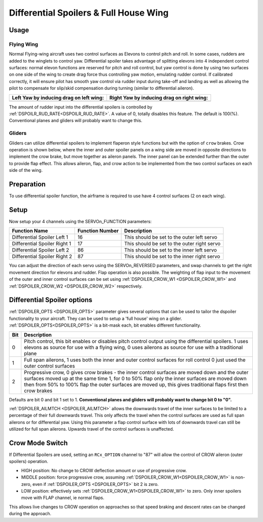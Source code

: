 .. _differential-spoilers:

=========================================
Differential Spoilers & Full House Wing
=========================================

Usage
=====

Flying Wing
-----------
Normal Flying-wing aircraft uses two control surfaces as Elevons to
control pitch and roll. In some cases, rudders are added to the winglets
to control yaw. Differential spoiler takes advantage of splitting
elevons into 4 independent control surfaces: normal elevon functions are
reserved for pitch and roll control, but yaw control is done by using
two surfaces on one side of the wing to create drag force thus
controlling yaw motion, emulating rudder control. If calibrated correctly, it will ensure pilot
has smooth yaw control via rudder input during take-off and landing as well as allowing the pilot to compensate for slip/skid compensation during turning (similar to differential aileron).

+-----------------------------------------------+-------------------------------------------------+
| **Left Yaw by inducing drag on left wing:**   | **Right Yaw by inducing drag on right wing:**   |
+-----------------------------------------------+-------------------------------------------------+
| |4surfLeftYaw|                                | |4surfRightYaw|                                 |
+-----------------------------------------------+-------------------------------------------------+

The amount of rudder input into the differential spoilers is controlled by :ref:`DSPOILR_RUD_RATE<DSPOILR_RUD_RATE>`. A value of 0, totally disables this feature. The default is 100(%). Conventional planes and gliders will probably want to change this.

Gliders
-------

Gliders can utilize differential spoilers to implement flaperon style functions but with the option of ``crow`` brakes. Crow operation is shown below, where the inner and outer spoiler panels on a wing side are moved in opposite directions to implement the crow brake, but move together as aileron panels. The inner panel can be extended further than the outer to provide flap effect. This allows aileron, flap, and crow action to be implemented from the two control surfaces on each side of the wing.

.. image:: ../images/crow.jpg
   :target: ../_images/crow.jpg

.. image:: ../images/diffspoilers.gif


Preparation
===========

To use differential spoiler function, the airframe is required to use
have 4 control surfaces (2 on each wing). 

Setup
=====

Now setup your 4 channels using the SERVOn_FUNCTION parameters:

+-------------------------------+-----------------------+-----------------------------------------------+
| **Function Name**             | **Function Number**   | **Description**                               |
+-------------------------------+-----------------------+-----------------------------------------------+
| Differential Spoiler Left 1   | 16                    | This should be set to the outer left servo    |
+-------------------------------+-----------------------+-----------------------------------------------+
| Differential Spoiler Right 1  | 17                    | This should be set to the outer right servo   |
+-------------------------------+-----------------------+-----------------------------------------------+
| Differential Spoiler Left 2   | 86                    | This should be set to the inner left servo    |
+-------------------------------+-----------------------+-----------------------------------------------+
| Differential Spoiler Right 2  | 87                    | This should be set to the inner right servo   |
+-------------------------------+-----------------------+-----------------------------------------------+

You can adjust the direction of each servo using the SERVOn_REVERSED
parameters, and swap channels to get the right movement direction for
elevons and rudder. Flap operation is also possible. The weighting of flap input to the movement of the outer and inner control surfaces can be set
using :ref:`DSPOILER_CROW_W1 <DSPOILER_CROW_W1>` and :ref:`DSPOILER_CROW_W2 <DSPOILER_CROW_W2>` respectively.

Differential Spoiler options
============================
:ref:`DSPOILER_OPTS <DSPOILER_OPTS>` parameter gives several options that can be used to tailor the dspoiler 
functionality to your aircraft. They can be used to setup a 'full house' wing on a glider. :ref:`DSPOILER_OPTS<DSPOILER_OPTS>` is 
a bit-mask each, bit enables different functionality.

+-------+-----------------------------------------------------------------------------------------------+
|**Bit**|                                    **Description**                                            |
+-------+-----------------------------------------------------------------------------------------------+
|   0   | Pitch control, this bit enables or disables pitch control output using the differential       |
|       | spoilers. 1 uses elevons as source for use with a flying wing, 0 uses ailerons as source for  |
|       | use with a traditional plane                                                                  |
+-------+-----------------------------------------------------------------------------------------------+
|   1   | Full span ailerons, 1 uses both the inner and outer control surfaces for roll control         |
|       | 0 just used the outer control surfaces                                                        |
+-------+-----------------------------------------------------------------------------------------------+
|   2   | Progressive crow, 0 gives crow brakes - the inner control surfaces are moved down and the     |
|       | outer surfaces moved up at the same time 1, for 0 to 50% flap only the inner surfaces are     |
|       | moved down then from 50% to 100% flap the outer surfaces are moved up, this gives traditional |
|       | flaps first then crow brakes                                                                  |
+-------+-----------------------------------------------------------------------------------------------+

Defaults are bit 0 and bit 1 set to 1. **Conventional planes and gliders will probably want to change bit 0 to "0".**

:ref:`DSPOILER_AILMTCH <DSPOILER_AILMTCH>` allows the downwards travel of the inner surfaces to be limited 
to a percentage of their full downwards travel. This only affects the travel when the control surfaces are used 
as full span ailerons or for differential yaw. Using this parameter a flap control surface with lots of downwards 
travel can still be utilized for full span ailerons. Upwards travel of the control surfaces is unaffected.

.. |4surfLeftYaw| image:: ../images/4surfLeftYaw.jpg
    :target: ../_images/4surfLeftYaw.jpg

.. |4surfRightYaw| image:: ../images/4surfRightYaw.jpg
    :target: ../_images/4surfRightYaw.jpg

Crow Mode Switch
================

If Differential Spoilers are used, setting an ``RCx_OPTION`` channel to "87" will allow the control of CROW aileron (outer spoilers) operation. 

- HIGH position: No change to CROW deflection amount or use of progressive crow.
- MIDDLE position: force progressive crow, assuming :ref:`DSPOILER_CROW_W1<DSPOILER_CROW_W1>` is non-zero, even if :ref:`DSPOILER_OPTS <DSPOILER_OPTS>` bit 2 is zero.
- LOW position: effectively sets :ref:`DSPOILER_CROW_W1<DSPOILER_CROW_W1>` to zero. Only inner spoilers move with FLAP channel, ie normal flaps.

This allows live changes to CROW operation on approaches so that speed braking and descent rates can be changed during the approach.

